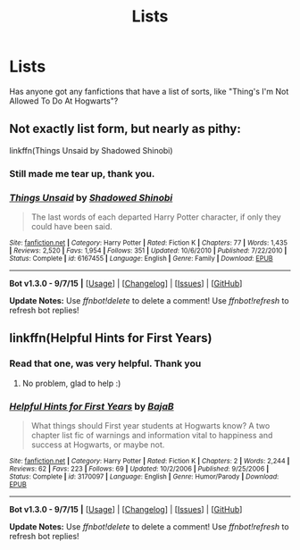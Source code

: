 #+TITLE: Lists

* Lists
:PROPERTIES:
:Author: Healergirl2
:Score: 8
:DateUnix: 1443444709.0
:DateShort: 2015-Sep-28
:FlairText: Request
:END:
Has anyone got any fanfictions that have a list of sorts, like "Thing's I'm Not Allowed To Do At Hogwarts"?


** Not exactly list form, but nearly as pithy:

linkffn(Things Unsaid by Shadowed Shinobi)
:PROPERTIES:
:Author: wordhammer
:Score: 6
:DateUnix: 1443458431.0
:DateShort: 2015-Sep-28
:END:

*** Still made me tear up, thank you.
:PROPERTIES:
:Author: Healergirl2
:Score: 4
:DateUnix: 1443484156.0
:DateShort: 2015-Sep-29
:END:


*** [[http://www.fanfiction.net/s/6167455/1/][*/Things Unsaid/*]] by [[https://www.fanfiction.net/u/950924/Shadowed-Shinobi][/Shadowed Shinobi/]]

#+begin_quote
  The last words of each departed Harry Potter character, if only they could have been said.
#+end_quote

^{/Site/: [[http://www.fanfiction.net/][fanfiction.net]] *|* /Category/: Harry Potter *|* /Rated/: Fiction K *|* /Chapters/: 77 *|* /Words/: 1,435 *|* /Reviews/: 2,520 *|* /Favs/: 1,954 *|* /Follows/: 351 *|* /Updated/: 10/6/2010 *|* /Published/: 7/22/2010 *|* /Status/: Complete *|* /id/: 6167455 *|* /Language/: English *|* /Genre/: Family *|* /Download/: [[http://www.p0ody-files.com/ff_to_ebook/mobile/makeEpub.php?id=6167455][EPUB]]}

--------------

*Bot v1.3.0 - 9/7/15* *|* [[[https://github.com/tusing/reddit-ffn-bot/wiki/Usage][Usage]]] | [[[https://github.com/tusing/reddit-ffn-bot/wiki/Changelog][Changelog]]] | [[[https://github.com/tusing/reddit-ffn-bot/issues/][Issues]]] | [[[https://github.com/tusing/reddit-ffn-bot/][GitHub]]]

*Update Notes:* Use /ffnbot!delete/ to delete a comment! Use /ffnbot!refresh/ to refresh bot replies!
:PROPERTIES:
:Author: FanfictionBot
:Score: 3
:DateUnix: 1443458449.0
:DateShort: 2015-Sep-28
:END:


** linkffn(Helpful Hints for First Years)
:PROPERTIES:
:Author: Chienkaiba
:Score: 4
:DateUnix: 1443481190.0
:DateShort: 2015-Sep-29
:END:

*** Read that one, was very helpful. Thank you
:PROPERTIES:
:Author: Healergirl2
:Score: 2
:DateUnix: 1443484174.0
:DateShort: 2015-Sep-29
:END:

**** No problem, glad to help :)
:PROPERTIES:
:Author: Chienkaiba
:Score: 1
:DateUnix: 1443484752.0
:DateShort: 2015-Sep-29
:END:


*** [[http://www.fanfiction.net/s/3170097/1/][*/Helpful Hints for First Years/*]] by [[https://www.fanfiction.net/u/943028/BajaB][/BajaB/]]

#+begin_quote
  What things should First year students at Hogwarts know? A two chapter list fic of warnings and information vital to happiness and success at Hogwarts, or maybe not.
#+end_quote

^{/Site/: [[http://www.fanfiction.net/][fanfiction.net]] *|* /Category/: Harry Potter *|* /Rated/: Fiction K *|* /Chapters/: 2 *|* /Words/: 2,244 *|* /Reviews/: 62 *|* /Favs/: 223 *|* /Follows/: 69 *|* /Updated/: 10/2/2006 *|* /Published/: 9/25/2006 *|* /Status/: Complete *|* /id/: 3170097 *|* /Language/: English *|* /Genre/: Humor/Parody *|* /Download/: [[http://www.p0ody-files.com/ff_to_ebook/mobile/makeEpub.php?id=3170097][EPUB]]}

--------------

*Bot v1.3.0 - 9/7/15* *|* [[[https://github.com/tusing/reddit-ffn-bot/wiki/Usage][Usage]]] | [[[https://github.com/tusing/reddit-ffn-bot/wiki/Changelog][Changelog]]] | [[[https://github.com/tusing/reddit-ffn-bot/issues/][Issues]]] | [[[https://github.com/tusing/reddit-ffn-bot/][GitHub]]]

*Update Notes:* Use /ffnbot!delete/ to delete a comment! Use /ffnbot!refresh/ to refresh bot replies!
:PROPERTIES:
:Author: FanfictionBot
:Score: 1
:DateUnix: 1443481228.0
:DateShort: 2015-Sep-29
:END:
